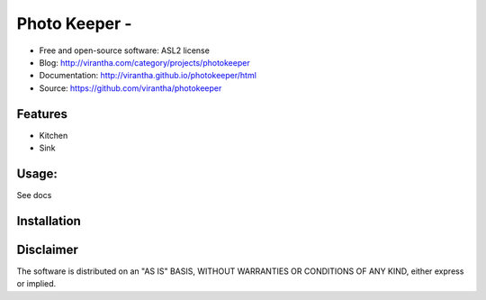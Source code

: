 Photo Keeper - 
=========================================

|image_pypi| |image_downloads| |image_license| |passing| |quality| |Coverage Status|

* Free and open-source software: ASL2 license
* Blog: http://virantha.com/category/projects/photokeeper
* Documentation: http://virantha.github.io/photokeeper/html
* Source: https://github.com/virantha/photokeeper

Features
########

* Kitchen
* Sink

Usage:
######

See docs

Installation
############

.. code-block: bash

    $ pip install photokeeper

Disclaimer
##########

The software is distributed on an "AS IS" BASIS, WITHOUT
WARRANTIES OR CONDITIONS OF ANY KIND, either express or implied.

.. |image_pypi| image:: https://badge.fury.io/py/photokeeper.png
   :target: https://pypi.python.org/pypi/photokeeper
.. |image_downloads| image:: https://pypip.in/d/photokeeper/badge.png
   :target: https://crate.io/packages/photokeeper?version=latest
.. |image_license| image:: https://pypip.in/license/photokeeper/badge.png
.. |passing| image:: https://scrutinizer-ci.com/g/virantha/photokeeper/badges/build.png?b=master
.. |quality| image:: https://scrutinizer-ci.com/g/virantha/photokeeper/badges/quality-score.png?b=master
.. |Coverage Status| image:: https://coveralls.io/repos/virantha/photokeeper/badge.png?branch=develop
   :target: https://coveralls.io/r/virantha/photokeeper